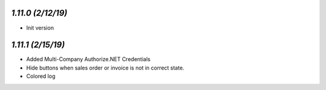 `1.11.0 (2/12/19)`
-------------------

- Init version


`1.11.1 (2/15/19)`
------------------
- Added Multi-Company Authorize.NET Credentials
- Hide buttons when sales order or invoice is not in correct state.
- Colored log

